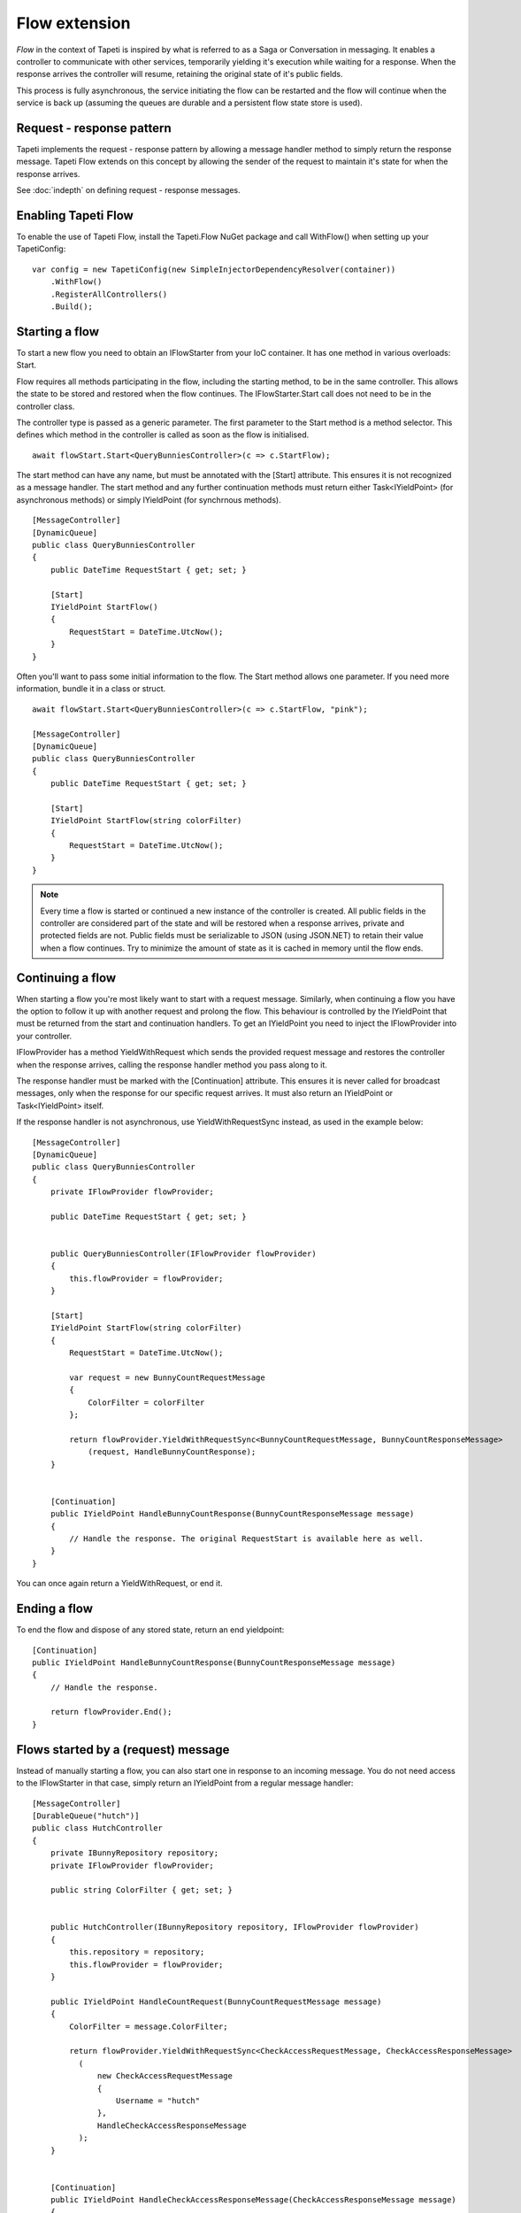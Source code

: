 Flow extension
==============

*Flow* in the context of Tapeti is inspired by what is referred to as a Saga or Conversation in messaging. It enables a controller to communicate with other services, temporarily yielding it's execution while waiting for a response. When the response arrives the controller will resume, retaining the original state of it's public fields.

This process is fully asynchronous, the service initiating the flow can be restarted and the flow will continue when the service is back up (assuming the queues are durable and a persistent flow state store is used).


Request - response pattern
--------------------------
Tapeti implements the request - response pattern by allowing a message handler method to simply return the response message. Tapeti Flow extends on this concept by allowing the sender of the request to maintain it's state for when the response arrives.

See :doc:`indepth` on defining request - response messages.

Enabling Tapeti Flow
--------------------
To enable the use of Tapeti Flow, install the Tapeti.Flow NuGet package and call WithFlow() when setting up your TapetiConfig:

::

  var config = new TapetiConfig(new SimpleInjectorDependencyResolver(container))
      .WithFlow()
      .RegisterAllControllers()
      .Build();

Starting a flow
---------------
To start a new flow you need to obtain an IFlowStarter from your IoC container. It has one method in various overloads: Start.

Flow requires all methods participating in the flow, including the starting method, to be in the same controller. This allows the state to be stored and restored when the flow continues. The IFlowStarter.Start call does not need to be in the controller class.

The controller type is passed as a generic parameter. The first parameter to the Start method is a method selector. This defines which method in the controller is called as soon as the flow is initialised.

::

  await flowStart.Start<QueryBunniesController>(c => c.StartFlow);

The start method can have any name, but must be annotated with the [Start] attribute. This ensures it is not recognized as a message handler. The start method and any further continuation methods must return either Task<IYieldPoint> (for asynchronous methods) or simply IYieldPoint (for synchrnous methods).

::

  [MessageController]
  [DynamicQueue]
  public class QueryBunniesController
  {
      public DateTime RequestStart { get; set; }

      [Start]
      IYieldPoint StartFlow()
      {
          RequestStart = DateTime.UtcNow();
      }
  }



Often you'll want to pass some initial information to the flow. The Start method allows one parameter. If you need more information, bundle it in a class or struct.

::

  await flowStart.Start<QueryBunniesController>(c => c.StartFlow, "pink");

  [MessageController]
  [DynamicQueue]
  public class QueryBunniesController
  {
      public DateTime RequestStart { get; set; }

      [Start]
      IYieldPoint StartFlow(string colorFilter)
      {
          RequestStart = DateTime.UtcNow();
      }
  }


.. note:: Every time a flow is started or continued a new instance of the controller is created. All public fields in the controller are considered part of the state and will be restored when a response arrives, private and protected fields are not. Public fields must be serializable to JSON (using JSON.NET) to retain their value when a flow continues. Try to minimize the amount of state as it is cached in memory until the flow ends.

Continuing a flow
-----------------
When starting a flow you're most likely want to start with a request message. Similarly, when continuing a flow you have the option to follow it up with another request and prolong the flow. This behaviour is controlled by the IYieldPoint that must be returned from the start and continuation handlers. To get an IYieldPoint you need to inject the IFlowProvider into your controller.

IFlowProvider has a method YieldWithRequest which sends the provided request message and restores the controller when the response arrives, calling the response handler method you pass along to it.

The response handler must be marked with the [Continuation] attribute. This ensures it is never called for broadcast messages, only when the response for our specific request arrives. It must also return an IYieldPoint or Task<IYieldPoint> itself.

If the response handler is not asynchronous, use YieldWithRequestSync instead, as used in the example below:

::

  [MessageController]
  [DynamicQueue]
  public class QueryBunniesController
  {
      private IFlowProvider flowProvider;

      public DateTime RequestStart { get; set; }


      public QueryBunniesController(IFlowProvider flowProvider)
      {
          this.flowProvider = flowProvider;
      }

      [Start]
      IYieldPoint StartFlow(string colorFilter)
      {
          RequestStart = DateTime.UtcNow();

          var request = new BunnyCountRequestMessage
          {
              ColorFilter = colorFilter
          };

          return flowProvider.YieldWithRequestSync<BunnyCountRequestMessage, BunnyCountResponseMessage>
              (request, HandleBunnyCountResponse);
      }


      [Continuation]
      public IYieldPoint HandleBunnyCountResponse(BunnyCountResponseMessage message)
      {
          // Handle the response. The original RequestStart is available here as well.
      }
  }

You can once again return a YieldWithRequest, or end it.

Ending a flow
-------------
To end the flow and dispose of any stored state, return an end yieldpoint:

::

      [Continuation]
      public IYieldPoint HandleBunnyCountResponse(BunnyCountResponseMessage message)
      {
          // Handle the response.

          return flowProvider.End();
      }


Flows started by a (request) message
------------------------------------
Instead of manually starting a flow, you can also start one in response to an incoming message. You do not need access to the IFlowStarter in that case, simply return an IYieldPoint from a regular message handler:

::

  [MessageController]
  [DurableQueue("hutch")]
  public class HutchController
  {
      private IBunnyRepository repository;
      private IFlowProvider flowProvider;

      public string ColorFilter { get; set; }


      public HutchController(IBunnyRepository repository, IFlowProvider flowProvider)
      {
          this.repository = repository;
          this.flowProvider = flowProvider;
      }

      public IYieldPoint HandleCountRequest(BunnyCountRequestMessage message)
      {
          ColorFilter = message.ColorFilter;

          return flowProvider.YieldWithRequestSync<CheckAccessRequestMessage, CheckAccessResponseMessage>
            (
                new CheckAccessRequestMessage
                {
                    Username = "hutch"
                },
                HandleCheckAccessResponseMessage
            );
      }


      [Continuation]
      public IYieldPoint HandleCheckAccessResponseMessage(CheckAccessResponseMessage message)
      {
          // We must provide a response to our original BunnyCountRequestMessage
          return flowProvider.EndWithResponse(new BunnyCountResponseMessage
          {
              Count = message.HasAccess ? await repository.Count(ColorFilter) : 0
          });
  }


.. ::note If the message that started the flow was a request message, you must end the flow with EndWithResponse or you will get an exception. Likewise, if the message was not a request message, you must end the flow with End.


Parallel requests
-----------------

.. error:: You've stumbled upon a piece of unfinished documentation.
   Behind you is all prior knowledge. In front of you is nothing but emptyness. What do you do?

   1. Attempt to explore further
   2. Complain to the author and demand your money back
   3. Abandon all hope

   > |


Persistent state
----------------
By default flow state is only preserved while the service is running. To persist the flow state across restarts and reboots, provide an implementation of IFlowRepository to WithFlow().

::

  var config = new TapetiConfig(new SimpleInjectorDependencyResolver(container))
      .WithFlow(new MyFlowRepository())
      .RegisterAllControllers()
      .Build();


Tapeti.Flow includes an implementation for SQL server you can use as well. First, make sure your database contains a table to store flow state:

::

    create table Flow
    (
        FlowID uniqueidentifier not null,
        CreationTime datetime2(3) not null,
        StateJson nvarchar(max) null,
        constraint PK_Flow primary key clustered(FlowID)
    );

Then install the Tapeti.Flow.SQL NuGet package and register the SqlConnectionFlowRepository by passing it to WithFlow, or by using the WithFlowSqlRepository extension method before calling WithFlow:

::

  var config = new TapetiConfig(new SimpleInjectorDependencyResolver(container))
      .WithFlowSqlRepository("Server=localhost;Database=TapetiTest;Integrated Security=true")
      .WithFlow()
      .RegisterAllControllers()
      .Build();
